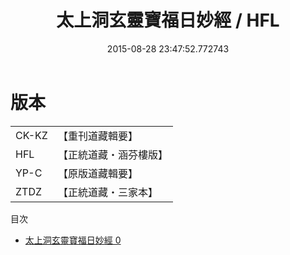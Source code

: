 #+TITLE: 太上洞玄靈寶福日妙經 / HFL

#+DATE: 2015-08-28 23:47:52.772743
* 版本
 |     CK-KZ|【重刊道藏輯要】|
 |       HFL|【正統道藏・涵芬樓版】|
 |      YP-C|【原版道藏輯要】|
 |      ZTDZ|【正統道藏・三家本】|
目次
 - [[file:KR5b0039_000.txt][太上洞玄靈寶福日妙經 0]]
